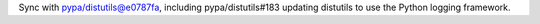 Sync with pypa/distutils@e0787fa, including pypa/distutils#183 updating distutils to use the Python logging framework.
